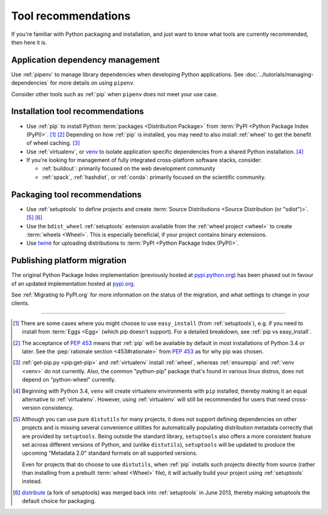 .. _`Tool Recommendations`:

====================
Tool recommendations
====================

If you're familiar with Python packaging and installation, and just want to know
what tools are currently recommended, then here it is.


Application dependency management
=================================

Use :ref:`pipenv` to manage library dependencies when developing Python
applications. See :doc:`../tutorials/managing-dependencies` for more details
on using ``pipenv``.

Consider other tools such as :ref:`pip` when ``pipenv`` does not meet your use
case.

Installation tool recommendations
=================================

* Use :ref:`pip` to install Python :term:`packages <Distribution Package>` from
  :term:`PyPI <Python Package Index (PyPI)>`. [1]_ [2]_ Depending on how :ref:`pip`
  is installed, you may need to also install :ref:`wheel` to get the benefit
  of wheel caching. [3]_

* Use :ref:`virtualenv`, or `venv`_ to isolate application specific
  dependencies from a shared Python installation. [4]_

* If you're looking for management of fully integrated cross-platform software
  stacks, consider:

  * :ref:`buildout`: primarily focused on the web development community

  * :ref:`spack`, :ref:`hashdist`, or :ref:`conda`: primarily focused
    on the scientific community.


Packaging tool recommendations
==============================

* Use :ref:`setuptools` to define projects and create :term:`Source Distributions
  <Source Distribution (or "sdist")>`. [5]_ [6]_

* Use the ``bdist_wheel`` :ref:`setuptools` extension available from the
  :ref:`wheel project <wheel>` to create :term:`wheels <Wheel>`.  This is
  especially beneficial, if your project contains binary extensions.

* Use `twine <https://pypi.org/project/twine>`_ for uploading distributions
  to :term:`PyPI <Python Package Index (PyPI)>`.


Publishing platform migration
=============================

The original Python Package Index implementation (previously hosted at
`pypi.python.org <https://pypi.python.org>`_) has been phased out in favour
of an updated implementation hosted at `pypi.org <https://pypi.org>`_.

See :ref:`Migrating to PyPI.org` for more information on the status of the
migration, and what settings to change in your clients.

----

.. [1] There are some cases where you might choose to use ``easy_install`` (from
       :ref:`setuptools`), e.g. if you need to install from :term:`Eggs <Egg>`
       (which pip doesn't support).  For a detailed breakdown, see :ref:`pip vs
       easy_install`.

.. [2] The acceptance of :pep:`453` means that :ref:`pip`
       will be available by default in most installations of Python 3.4 or
       later.  See the :pep:`rationale section <453#rationale>` from :pep:`453`
       as for why pip was chosen.

.. [3] :ref:`get-pip.py <pip:get-pip>` and :ref:`virtualenv` install
       :ref:`wheel`, whereas :ref:`ensurepip` and :ref:`venv <venv>` do not
       currently.  Also, the common "python-pip" package that's found in various
       linux distros, does not depend on "python-wheel" currently.

.. [4] Beginning with Python 3.4, ``venv`` will create virtualenv environments
       with ``pip`` installed, thereby making it an equal alternative to
       :ref:`virtualenv`. However, using :ref:`virtualenv` will still be
       recommended for users that need cross-version consistency.

.. [5] Although you can use pure ``distutils`` for many projects, it does not
       support defining dependencies on other projects and is missing several
       convenience utilities for automatically populating distribution metadata
       correctly that are provided by ``setuptools``. Being outside the
       standard library, ``setuptools`` also offers a more consistent feature
       set across different versions of Python, and (unlike ``distutils``),
       ``setuptools`` will be updated to produce the upcoming "Metadata 2.0"
       standard formats on all supported versions.

       Even for projects that do choose to use ``distutils``, when :ref:`pip`
       installs such projects directly from source (rather than installing
       from a prebuilt :term:`wheel <Wheel>` file), it will actually build
       your project using :ref:`setuptools` instead.

.. [6] `distribute`_ (a fork of setuptools) was merged back into
       :ref:`setuptools` in June 2013, thereby making setuptools the default
       choice for packaging.

.. _distribute: https://pypi.python.org/pypi/distribute
.. _venv: https://docs.python.org/3/library/venv.html
